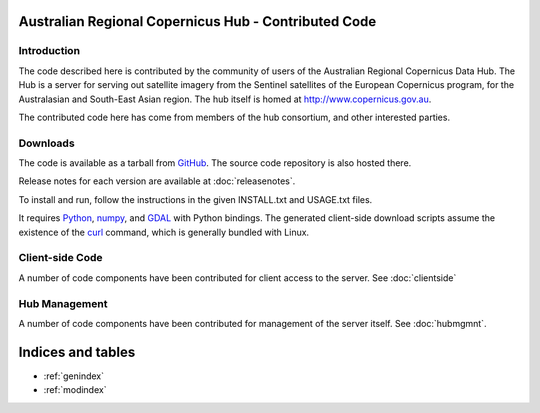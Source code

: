 Australian Regional Copernicus Hub - Contributed Code
=====================================================

Introduction
------------
The code described here is contributed by the community of users of the Australian
Regional Copernicus Data Hub. The Hub is a server for serving out satellite
imagery from the Sentinel satellites of the European Copernicus program, for
the Australasian and South-East Asian region. The hub itself is homed at
`<http://www.copernicus.gov.au>`_. 

The contributed code here has come from members of the hub consortium, and other 
interested parties. 

Downloads
---------
The code is available as a tarball from 
`GitHub <https://github.com/CopernicusAustralasia/auscophub/releases>`_. The source code 
repository is also hosted there. 

Release notes for each version are available at :doc:`releasenotes`. 

To install and run, follow the instructions in the given INSTALL.txt and USAGE.txt files. 

It requires `Python <https://www.python.org/>`_, `numpy <http://www.numpy.org/>`_, and 
`GDAL <http://www.gdal.org/>`_ with Python bindings. The generated client-side download scripts
assume the existence of the `curl <https://curl.haxx.se/>`_ command, 
which is generally bundled with Linux. 

Client-side Code
----------------

A number of code components have been contributed for client access to the server. 
See :doc:`clientside`

Hub Management
--------------

A number of code components have been contributed for management of the server itself.
See :doc:`hubmgmnt`. 


Indices and tables
==================

* :ref:`genindex`
* :ref:`modindex`

